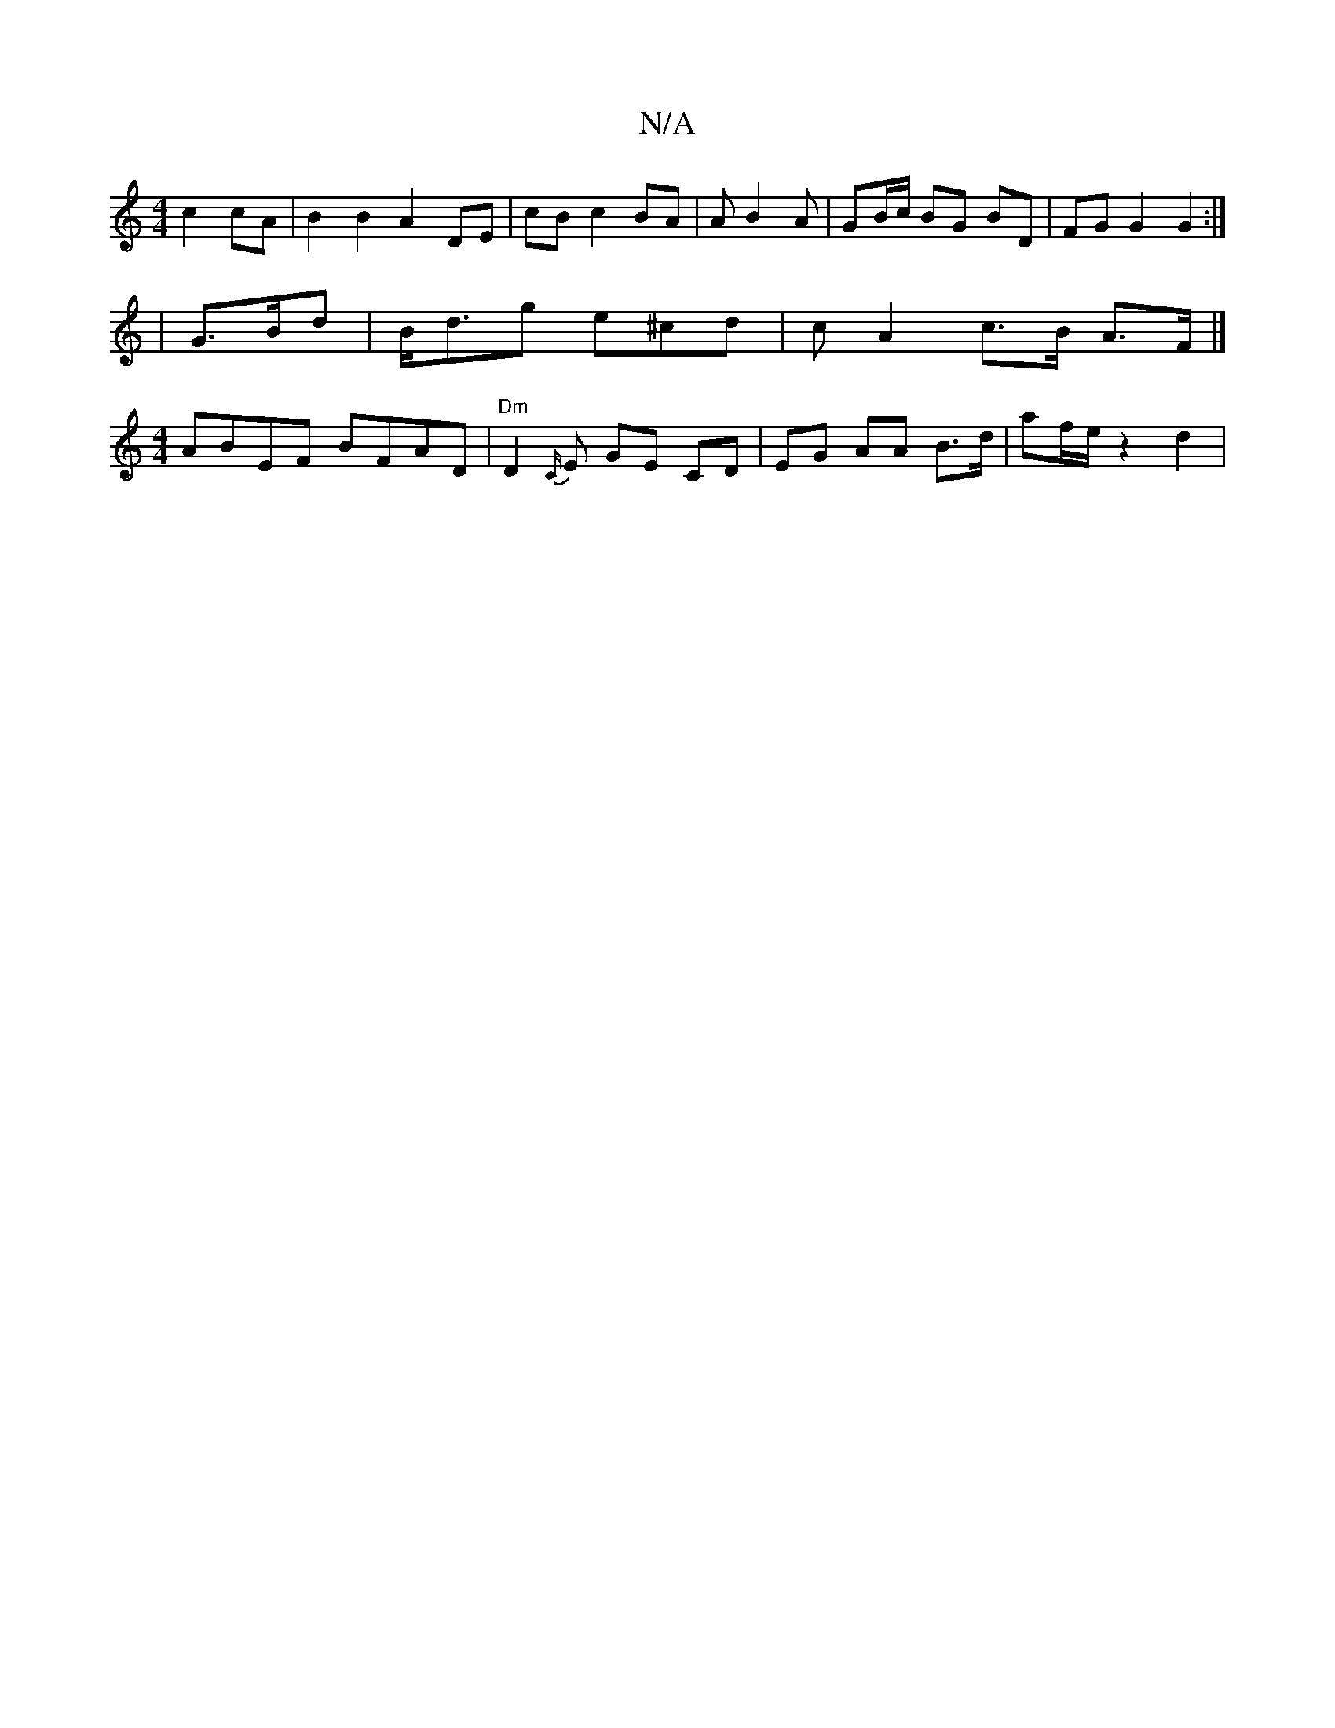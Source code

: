X:1
T:N/A
M:4/4
R:N/A
K:Cmajor
c2 cA|B2 B2 A2 DE| cB c2 BA |A1 B2A |
GB/c/ BG BD | FG G2 G2 :|
K/
|G>Bd|B<dg e^cd|c A2- c>B A>F|]
[M:4/4] ABEF BFAD | "Dm" D2 {C/}E GE CD | EG AA B>d | af/2e/2 z2d2|!7"E3 E D3/2 {F}A4 | B,>F c2 EG :|